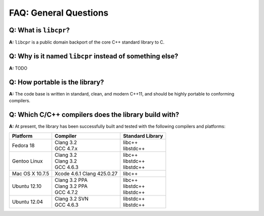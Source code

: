 FAQ: General Questions
======================

**Q:** What is ``libcpr``?
--------------------------

**A:** ``libcpr`` is a public domain backport of the core C++ standard
library to C.

.. index:: portability

**Q:** Why is it named ``libcpr`` instead of something else?
------------------------------------------------------------

**A:** TODO

**Q:** How portable is the library?
-----------------------------------

**A:** The code base is written in standard, clean, and modern C++11, and
should be highly portable to conforming compilers.

.. index:: GCC, Clang

**Q:** Which C/C++ compilers does the library build with?
---------------------------------------------------------

**A:** At present, the library has been successfully built and tested with
the following compilers and platforms:

======================= =============================== ========================
Platform                Compiler                        Standard Library
======================= =============================== ========================
Fedora 18               | Clang 3.2                     | libc++
                        | GCC 4.7.x                     | libstdc++
Gentoo Linux            | Clang 3.2                     | libc++
                        | Clang 3.2                     | libstdc++
                        | GCC 4.6.3                     | libstdc++
Mac OS X 10.7.5         | Xcode 4.6.1 Clang 425.0.27    | libc++
Ubuntu 12.10            | Clang 3.2 PPA                 | libc++
                        | Clang 3.2 PPA                 | libstdc++
                        | GCC 4.7.2                     | libstdc++
Ubuntu 12.04            | Clang 3.2 SVN                 | libstdc++
                        | GCC 4.6.3                     | libstdc++
======================= =============================== ========================
